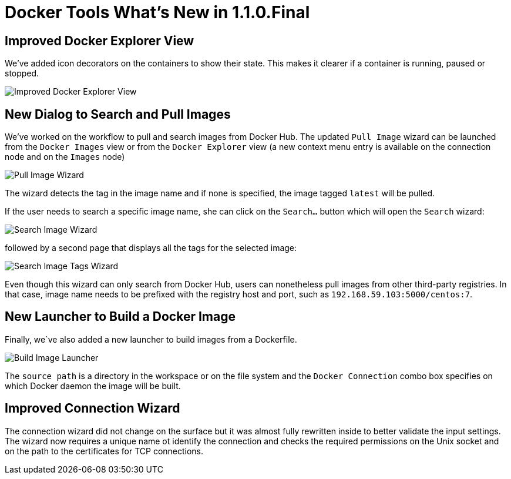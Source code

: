 = Docker Tools What's New in 1.1.0.Final
:page-layout: whatsnew
:page-component_id: docker
:page-component_version: 1.1.0.Final
:page-product_id: jbt_core
:page-product_version: 4.3.0.CR1

== Improved Docker Explorer View

We've added icon decorators on the containers to show their state. This makes it
clearer if a container is running, paused or stopped.

image::images/docker_mars1/docker_explorer_view.png[Improved Docker Explorer View]

== New Dialog to Search and Pull Images

We've worked on the workflow to pull and search images from Docker Hub.
 The updated `Pull Image` wizard can be launched from the `Docker Images` view
 or from the `Docker Explorer` view (a new context menu entry is available on the
connection node and on the `Images` node)

image::images/docker_mars1/docker_pull_image_wizard.png[Pull Image Wizard]

The wizard detects the tag in the image name and if none is specified, the image tagged `latest`
will be pulled.

If the user needs to search a specific image name, she can click on the `Search...` button
which will open the `Search` wizard:

image::images/docker_mars1/docker_search_image_wizard1.png[Search Image Wizard]

followed by a second page that displays all the tags for the selected image:

image::images/docker_mars1/docker_search_image_wizard2.png[Search Image Tags Wizard]

Even though this wizard can only search from Docker Hub, users can nonetheless pull images
from other third-party registries. In that case, image name needs to be prefixed with the
registry host and port, such as `192.168.59.103:5000/centos:7`.

== New Launcher to Build a Docker Image

Finally, we`ve also added a new launcher to build images from a Dockerfile.

image::images/docker_mars1/docker_image_build_launcher.png[Build Image Launcher]

The `source path` is a directory in the workspace or on the file system and the
`Docker Connection` combo box specifies on which Docker daemon the image will
be built.

== Improved Connection Wizard

The connection wizard did not change on the surface but it was almost fully
 rewritten inside to better validate the input settings. The wizard now
 requires a unique name ot identify the connection and checks the required 
 permissions on the Unix socket and on the path to the certificates for TCP
 connections.  
